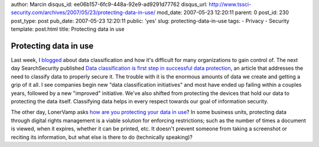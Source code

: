 author: Marcin
disqus_id: ee06b157-6fc9-448a-92e9-ad9291d77762
disqus_url: http://www.tssci-security.com/archives/2007/05/23/protecting-data-in-use/
mod_date: 2007-05-23 12:20:11
parent: 0
post_id: 230
post_type: post
pub_date: 2007-05-23 12:20:11
public: 'yes'
slug: protecting-data-in-use
tags:
- Privacy
- Security
template: post.html
title: Protecting data in use

Protecting data in use
######################

Last week, I
`blogged <http://www.tssci-security.com/archives/2007/05/17/vulnerabilities-of-low-probability-bring-about-devestating-impact/>`_
about data classification and how it's difficult for many organizations
to gain control of. The next day SearchSecurity published `Data
classification is first step in successful data
protection <http://searchsecurity.techtarget.com/tip/0,289483,sid14_gci1252535,00.html?track=sy260>`_,
an article that addresses the need to classify data to properly secure
it. The trouble with it is the enormous amounts of data we create and
getting a grip of it all. I see companies begin new "data classification
initiatives" and most have ended up failing within a couples years,
followed by a new "improved" initiative. We've also shifted from
protecting the devices that hold our data to protecting the data itself.
Classifying data helps in every respect towards our goal of information
security.

The other day, LonerVamp asks `how are you protecting your data in
use <http://www.terminal23.net/2007/05/data_protection_rambling_data.html>`_?
In some business units, protecting data through digital rights
management is a viable solution for enforcing restrictions; such as the
number of times a document is viewed, when it expires, whether it can be
printed, etc. It doesn't prevent someone from taking a screenshot or
reciting its information, but what else is there to do (technically
speaking)?
